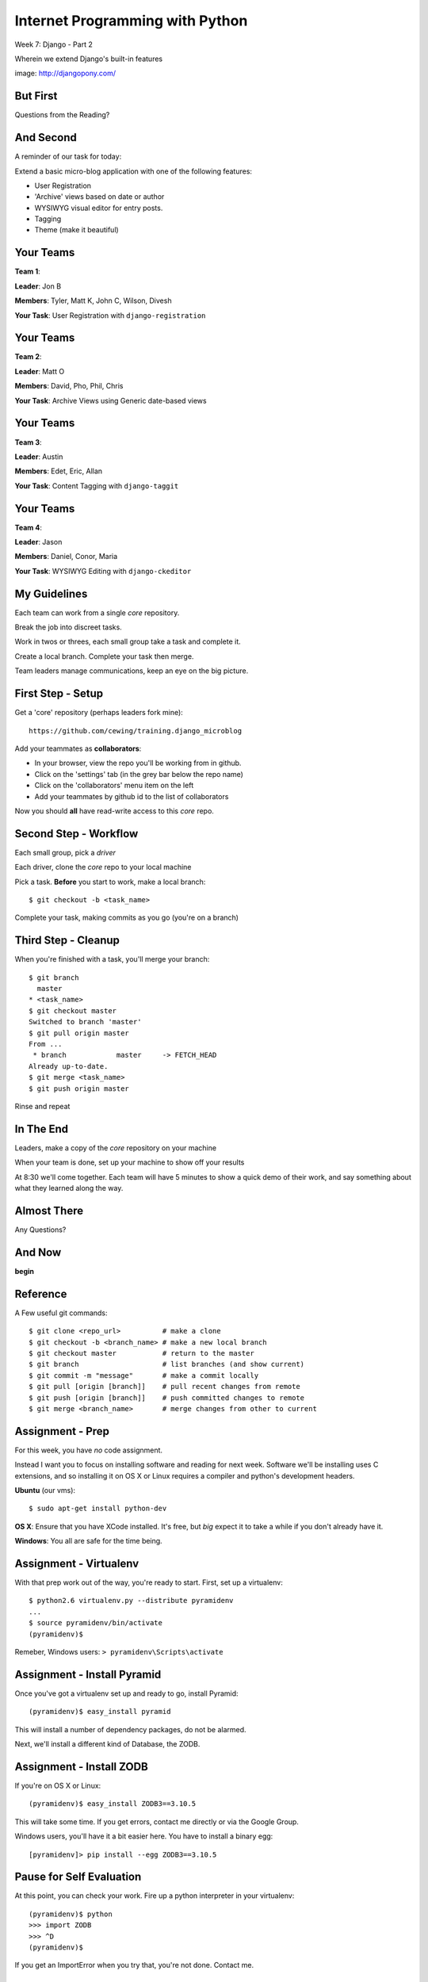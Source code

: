 Internet Programming with Python
================================

.. image:: img/django-pony.png
    :align: left
    :width: 50%

Week 7: Django - Part 2

.. class:: intro-blurb right

Wherein we extend Django's built-in features

.. class:: image-credit

image: http://djangopony.com/

But First
---------

.. class:: big-centered

Questions from the Reading?

And Second
----------

A reminder of our task for today:

.. class:: incremental

Extend a basic micro-blog application with one of the following features:

.. class:: incremental

* User Registration
* 'Archive' views based on date or author
* WYSIWYG visual editor for entry posts.
* Tagging
* Theme (make it beautiful)

Your Teams
----------

**Team 1**:

.. class:: incremental

**Leader**: Jon B

.. class:: incremental

**Members**: Tyler, Matt K, John C, Wilson, Divesh

.. class:: incremental

**Your Task**: User Registration with ``django-registration``

Your Teams
----------

**Team 2**:

.. class:: incremental

**Leader**: Matt O

.. class:: incremental

**Members**: David, Pho, Phil, Chris

.. class:: incremental

**Your Task**: Archive Views using Generic date-based views

Your Teams
----------

**Team 3**:

.. class:: incremental

**Leader**: Austin

.. class:: incremental

**Members**:  Edet, Eric, Allan

.. class:: incremental

**Your Task**: Content Tagging with ``django-taggit``

Your Teams
----------

**Team 4**:

.. class:: incremental

**Leader**: Jason

.. class:: incremental

**Members**:  Daniel, Conor, Maria

.. class:: incremental

**Your Task**: WYSIWYG Editing with ``django-ckeditor``

My Guidelines
-------------

Each team can work from a single *core* repository.

.. class:: incremental

Break the job into discreet tasks.

.. class:: incremental

Work in twos or threes, each small group take a task and complete it.

.. class:: incremental

Create a local branch. Complete your task then merge.

.. class:: incremental

Team leaders manage communications, keep an eye on the big picture.

First Step - Setup
------------------

Get a 'core' repository (perhaps leaders fork mine)::

    https://github.com/cewing/training.django_microblog

.. class:: incremental

Add your teammates as **collaborators**:

.. class:: incremental

* In your browser, view the repo you'll be working from in github.
* Click on the 'settings' tab (in the grey bar below the repo name)
* Click on the 'collaborators' menu item on the left
* Add your teammates by github id to the list of collaborators

.. class:: incremental

Now you should **all** have read-write access to this *core* repo.

Second Step - Workflow
----------------------

Each small group, pick a *driver*

.. class:: incremental

Each driver, clone the *core* repo to your local machine

.. class:: incremental

Pick a task. **Before** you start to work, make a local branch:

.. class:: incremental

::

    $ git checkout -b <task_name>

.. class:: incremental

Complete your task, making commits as you go (you're on a branch)

Third Step - Cleanup
--------------------

When you're finished with a task, you'll merge your branch:

.. class:: incremental small

::

    $ git branch
      master
    * <task_name>
    $ git checkout master
    Switched to branch 'master'
    $ git pull origin master
    From ...
     * branch            master     -> FETCH_HEAD
    Already up-to-date.
    $ git merge <task_name>
    $ git push origin master

.. class:: incremental

Rinse and repeat

In The End
----------

Leaders, make a copy of the *core* repository on your machine

.. class:: incremental

When your team is done, set up your machine to show off your results

.. class:: incremental

At 8:30 we'll come together. Each team will have 5 minutes to show a quick
demo of their work, and say something about what they learned along the way.

Almost There
------------

.. class:: big-centered

Any Questions?

And Now
-------

.. class:: big-centered

**begin**

Reference
---------

A Few useful git commands:

.. class:: small

::

    $ git clone <repo_url>          # make a clone
    $ git checkout -b <branch_name> # make a new local branch
    $ git checkout master           # return to the master
    $ git branch                    # list branches (and show current)
    $ git commit -m "message"       # make a commit locally
    $ git pull [origin [branch]]    # pull recent changes from remote
    $ git push [origin [branch]]    # push committed changes to remote
    $ git merge <branch_name>       # merge changes from other to current

Assignment - Prep
-----------------

.. class:: small

For this week, you have *no* code assignment. 

.. class:: small

Instead I want you to focus on installing software and reading for next week.
Software we'll be installing uses C extensions, and so installing it on OS X
or Linux requires a compiler and python's development headers.

.. class:: small

**Ubuntu** (our vms):

.. class:: small

::

    $ sudo apt-get install python-dev

.. class:: small

**OS X**: Ensure that you have XCode installed. It's free, but *big* expect it
to take a while if you don't already have it.

.. class:: small

**Windows**: You all are safe for the time being.

Assignment - Virtualenv
-----------------------

With that prep work out of the way, you're ready to start. First, set up a
virtualenv:

.. class:: incremental

::

    $ python2.6 virtualenv.py --distribute pyramidenv
    ...
    $ source pyramidenv/bin/activate
    (pyramidenv)$ 

.. class:: incremental

Remeber, Windows users: ``> pyramidenv\Scripts\activate``

Assignment - Install Pyramid
----------------------------

Once you've got a virtualenv set up and ready to go, install Pyramid:

.. class:: incremental

::

    (pyramidenv)$ easy_install pyramid

.. class:: incremental

This will install a number of dependency packages, do not be alarmed.

.. class:: incremental

Next, we'll install a different kind of Database, the ZODB.

Assignment - Install ZODB
-------------------------

If you're on OS X or Linux::

    (pyramidenv)$ easy_install ZODB3==3.10.5

This will take some time. If you get errors, contact me directly or via the
Google Group.

Windows users, you'll have it a bit easier here. You have to install a binary
egg::

    [pyramidenv]> pip install --egg ZODB3==3.10.5

Pause for Self Evaluation
-------------------------

At this point, you can check your work. Fire up a python interpreter in your
virtualenv::

    (pyramidenv)$ python
    >>> import ZODB
    >>> ^D
    (pyramidenv)$

If you get an ImportError when you try that, you're not done.  Contact me.

Assignment - Extras
-------------------

Next, we'll need to finish installing the bits we need for our work next
week::

    (pyramidenv)$ easy_install docutils nose coverage
    ...
    (pyramidenv)$ easy_install pyramid_zodbconn pyramid_tm
    ...
    (pyramidenv)$ easy_install pyramid_debugtoolbar

.. class:: incremental

These tools will allow us to manage ZODB connections, debug our app, and run
cool tests.

Assignment - Set Up Project
---------------------------

And finally, we'll set up a project for ourselves. This is like running
'startproject' for django in a way:

.. class:: incremental small

    (pyramidenv)$ pcreate -s zodb wikitutorial

.. class:: incremental small center

Do not be alarmed by the 'sorry for the convenience' message.

.. class:: incremental

You get a folder called ``wikitutorial``. In it you should see files like
``setup.py`` and ``development.ini`` among others.

.. class:: incremental

This is an installable ``package``. You can install this package with
easy_install.

Final Self Evaluation
---------------------

In fact, let's do that now, so we can prove to ourselves this all worked::

    (pyramidenv)$ cd wikitutorial
    (pyramidenv)$ python setup.py develop
    ...

.. class:: incremental

You'll see a bunch of output.  When it's over, run tests:

.. class:: incremental

::

    (pyramidenv)$ python setup.py test -q
    
Congratulations
---------------

When you've made it this far, and you see 1 test run successfully, you're
done.

If you like, you can see your work by running the new project::

    (pyramidenv)$ pserve development.ini
    Starting server in PID 3056.
    serving on http://0.0.0.0:6543

Visit ``http://localhost:6543`` to see your work in action. then go grab a
beer and curl up with the reading for the week. There's a lot.
